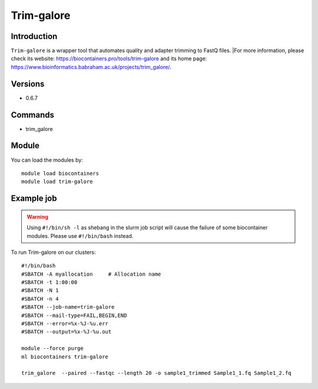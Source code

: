 .. _backbone-label:

Trim-galore
==============================

Introduction
~~~~~~~~
``Trim-galore`` is a wrapper tool that automates quality and adapter trimming to FastQ files. |For more information, please check its website: https://biocontainers.pro/tools/trim-galore and its home page: https://www.bioinformatics.babraham.ac.uk/projects/trim_galore/.

Versions
~~~~~~~~
- 0.6.7

Commands
~~~~~~~
- trim_galore

Module
~~~~~~~~
You can load the modules by::
    
    module load biocontainers
    module load trim-galore

Example job
~~~~~
.. warning::
    Using ``#!/bin/sh -l`` as shebang in the slurm job script will cause the failure of some biocontainer modules. Please use ``#!/bin/bash`` instead.

To run Trim-galore on our clusters::

    #!/bin/bash
    #SBATCH -A myallocation     # Allocation name 
    #SBATCH -t 1:00:00
    #SBATCH -N 1
    #SBATCH -n 4
    #SBATCH --job-name=trim-galore
    #SBATCH --mail-type=FAIL,BEGIN,END
    #SBATCH --error=%x-%J-%u.err
    #SBATCH --output=%x-%J-%u.out

    module --force purge
    ml biocontainers trim-galore
   
    trim_galore  --paired --fastqc --length 20 -o sample1_trimmed Sample1_1.fq Sample1_2.fq
